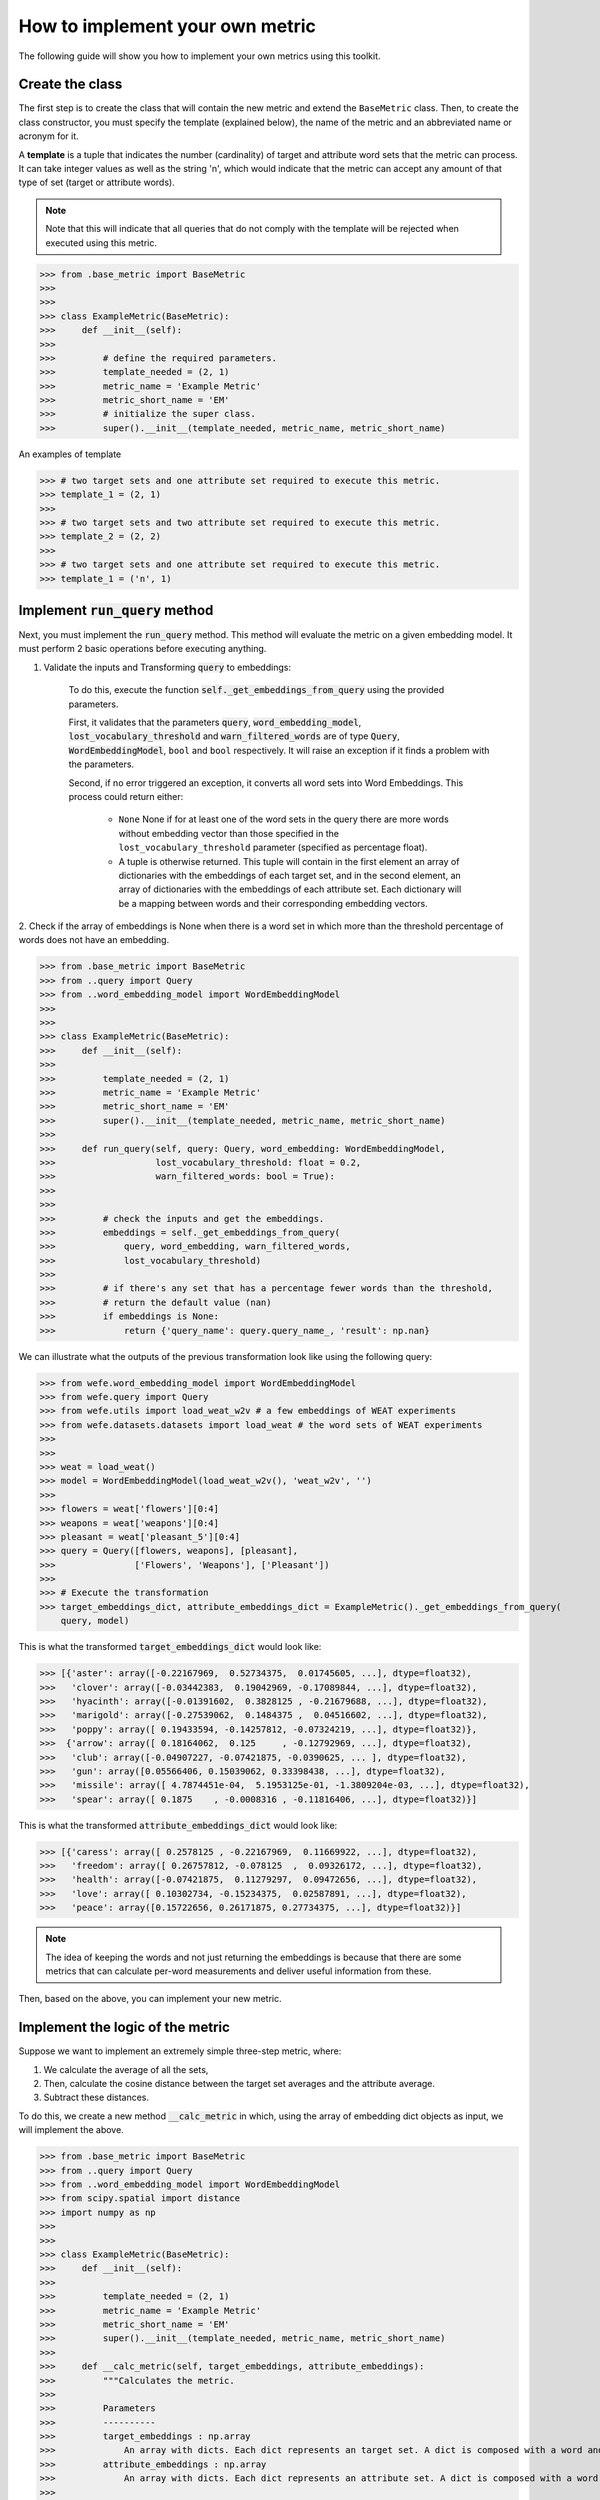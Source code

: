 ================================
How to implement your own metric
================================

The following guide will show you how to implement your own metrics 
using this toolkit.

Create the class 
================

The first step is to create the class that will contain the new metric and 
extend the ``BaseMetric`` class. 
Then, to create the class constructor, you must specify the template 
(explained below), the name of the metric and an abbreviated name or acronym 
for it.

A **template** is a tuple that indicates the number (cardinality) of target 
and attribute word sets that the metric can process. 
It can take integer values as well as the string 'n', which would indicate 
that the metric can accept any amount of that type of set 
(target or attribute words).

.. note::
    Note that this will indicate that all queries that do not comply with the 
    template will be rejected when executed using this metric.

>>> from .base_metric import BaseMetric
>>> 
>>> 
>>> class ExampleMetric(BaseMetric):
>>>     def __init__(self):
>>> 
>>>         # define the required parameters.
>>>         template_needed = (2, 1)
>>>         metric_name = 'Example Metric'
>>>         metric_short_name = 'EM'
>>>         # initialize the super class.
>>>         super().__init__(template_needed, metric_name, metric_short_name)


An examples of template 

>>> # two target sets and one attribute set required to execute this metric.
>>> template_1 = (2, 1)
>>>
>>> # two target sets and two attribute set required to execute this metric.
>>> template_2 = (2, 2)
>>>
>>> # two target sets and one attribute set required to execute this metric.
>>> template_1 = ('n', 1)

Implement :code:`run_query` method
==================================

Next, you must implement the :code:`run_query` method. 
This method will evaluate the metric on a given embedding model.
It must perform 2 basic operations before executing anything. 

1. Validate the inputs and Transforming :code:`query` to embeddings: 

    To do this, execute the function :code:`self._get_embeddings_from_query` 
    using the provided parameters.  

    First, it validates that the parameters 
    :code:`query`, :code:`word_embedding_model`, 
    :code:`lost_vocabulary_threshold` and 
    :code:`warn_filtered_words` are of type :code:`Query`, 
    :code:`WordEmbeddingModel`, ``bool`` and ``bool`` respectively.
    It will raise an exception if it finds a problem with the parameters.

    Second, if no error triggered an exception, it converts all word sets 
    into Word Embeddings.
    This process could return either: 
    
        - ``None`` None if for at least one of the word sets in the query there
          are more words without embedding vector than those specified in the 
          ``lost_vocabulary_threshold`` parameter (specified as percentage 
          float).  
        - A tuple is otherwise returned. This tuple will contain in the first 
          element an array of dictionaries with the embeddings of each target 
          set, and in the second element, an array of dictionaries with the 
          embeddings of each attribute set. Each dictionary will be a mapping 
          between words and their corresponding embedding vectors.        

2. Check if the array of embeddings is None when there is a word set in which 
more than the threshold percentage of words does not have an embedding.

>>> from .base_metric import BaseMetric
>>> from ..query import Query
>>> from ..word_embedding_model import WordEmbeddingModel
>>>
>>>
>>> class ExampleMetric(BaseMetric):
>>>     def __init__(self):
>>> 
>>>         template_needed = (2, 1)
>>>         metric_name = 'Example Metric'
>>>         metric_short_name = 'EM'
>>>         super().__init__(template_needed, metric_name, metric_short_name)
>>> 
>>>     def run_query(self, query: Query, word_embedding: WordEmbeddingModel,
>>>                   lost_vocabulary_threshold: float = 0.2,
>>>                   warn_filtered_words: bool = True):
>>> 
>>> 
>>>         # check the inputs and get the embeddings.
>>>         embeddings = self._get_embeddings_from_query(
>>>             query, word_embedding, warn_filtered_words,
>>>             lost_vocabulary_threshold)
>>>
>>>         # if there's any set that has a percentage fewer words than the threshold,
>>>         # return the default value (nan)
>>>         if embeddings is None:
>>>             return {'query_name': query.query_name_, 'result': np.nan}


We can illustrate what the outputs of the previous transformation look like 
using the following query:

>>> from wefe.word_embedding_model import WordEmbeddingModel
>>> from wefe.query import Query
>>> from wefe.utils import load_weat_w2v # a few embeddings of WEAT experiments
>>> from wefe.datasets.datasets import load_weat # the word sets of WEAT experiments
>>>  
>>>     
>>> weat = load_weat()
>>> model = WordEmbeddingModel(load_weat_w2v(), 'weat_w2v', '')
>>> 
>>> flowers = weat['flowers'][0:4]
>>> weapons = weat['weapons'][0:4]
>>> pleasant = weat['pleasant_5'][0:4]
>>> query = Query([flowers, weapons], [pleasant],
>>>               ['Flowers', 'Weapons'], ['Pleasant'])
>>>
>>> # Execute the transformation
>>> target_embeddings_dict, attribute_embeddings_dict = ExampleMetric()._get_embeddings_from_query(
    query, model)


This is what the transformed :code:`target_embeddings_dict` would look like:

>>> [{'aster': array([-0.22167969,  0.52734375,  0.01745605, ...], dtype=float32),
>>>   'clover': array([-0.03442383,  0.19042969, -0.17089844, ...], dtype=float32),
>>>   'hyacinth': array([-0.01391602,  0.3828125 , -0.21679688, ...], dtype=float32),
>>>   'marigold': array([-0.27539062,  0.1484375 ,  0.04516602, ...], dtype=float32),
>>>   'poppy': array([ 0.19433594, -0.14257812, -0.07324219, ...], dtype=float32)},
>>>  {'arrow': array([ 0.18164062,  0.125     , -0.12792969, ...], dtype=float32),
>>>   'club': array([-0.04907227, -0.07421875, -0.0390625, ... ], dtype=float32),
>>>   'gun': array([0.05566406, 0.15039062, 0.33398438, ...], dtype=float32),
>>>   'missile': array([ 4.7874451e-04,  5.1953125e-01, -1.3809204e-03, ...], dtype=float32),
>>>   'spear': array([ 0.1875    , -0.0008316 , -0.11816406, ...], dtype=float32)}]

This is what the transformed :code:`attribute_embeddings_dict` would look like:

>>> [{'caress': array([ 0.2578125 , -0.22167969,  0.11669922, ...], dtype=float32),
>>>   'freedom': array([ 0.26757812, -0.078125  ,  0.09326172, ...], dtype=float32),
>>>   'health': array([-0.07421875,  0.11279297,  0.09472656, ...], dtype=float32),
>>>   'love': array([ 0.10302734, -0.15234375,  0.02587891, ...], dtype=float32),
>>>   'peace': array([0.15722656, 0.26171875, 0.27734375, ...], dtype=float32)}]


.. note::
    The idea of keeping the words and not just returning the 
    embeddings is because that there are some metrics that can 
    calculate per-word measurements and deliver useful information from these.


Then, based on the above, you can implement your new metric.


Implement the logic of the metric
=================================


Suppose we want to implement an extremely simple three-step metric, where:

1. We calculate the average of all the sets,
2. Then, calculate the cosine distance between the target set averages and the 
   attribute average.
3. Subtract these distances.

To do this, we create a new method :code:`__calc_metric` in which, using
the array of embedding dict objects as input, we will implement the above.

>>> from .base_metric import BaseMetric
>>> from ..query import Query
>>> from ..word_embedding_model import WordEmbeddingModel
>>> from scipy.spatial import distance
>>> import numpy as np
>>> 
>>> 
>>> class ExampleMetric(BaseMetric):
>>>     def __init__(self):
>>> 
>>>         template_needed = (2, 1)
>>>         metric_name = 'Example Metric'
>>>         metric_short_name = 'EM'
>>>         super().__init__(template_needed, metric_name, metric_short_name)
>>> 
>>>     def __calc_metric(self, target_embeddings, attribute_embeddings):
>>>         """Calculates the metric.
>>>         
>>>         Parameters
>>>         ----------
>>>         target_embeddings : np.array
>>>             An array with dicts. Each dict represents an target set. A dict is composed with a word and its embedding as key, value respectively.
>>>         attribute_embeddings : np.array
>>>             An array with dicts. Each dict represents an attribute set. A dict is composed with a word and its embedding as key, value respectively.
>>>         
>>>         Returns
>>>         -------
>>>         np.float
>>>             The value of the calculated metric.
>>>         """
>>> 
>>>         # get the embeddings from the dicts
>>>         target_embeddings_0 = np.array(list(target_embeddings[0].values()))
>>>         target_embeddings_1 = np.array(list(target_embeddings[1].values()))
>>> 
>>>         attribute_embeddings_0 = np.array(
>>>             list(attribute_embeddings[0].values()))
>>> 
>>>         # calculate the average embedding by target and attribute set.
>>>         target_embeddings_0_avg = np.mean(target_embeddings_0, axis=0)
>>>         target_embeddings_1_avg = np.mean(target_embeddings_1, axis=0)
>>>         attribute_embeddings_0_avg = np.mean(attribute_embeddings_0, axis=0)
>>> 
>>>         # calculate the distances between the target sets and the attribute set
>>>         dist_target_0_attr = distance.cosine(target_embeddings_0_avg,
>>>                                              attribute_embeddings_0_avg)
>>>         dist_target_1_attr = distance.cosine(target_embeddings_1_avg,
>>>                                              attribute_embeddings_0_avg)
>>> 
>>>         # subtract the distances
>>>         metric_result = dist_target_0_attr - dist_target_1_attr
>>>         return metric_result
>>> 
>>>     def run_query(self, query: Query, word_embedding: WordEmbeddingModel,
>>>                   lost_vocabulary_threshold: float = 0.2,
>>>                   warn_filtered_words: bool = True):
>>> 
>>>         # check the inputs and get the embeddings
>>>         embeddings = self._get_embeddings_from_query(
>>>             query, word_embedding, warn_filtered_words,
>>>             lost_vocabulary_threshold)
>>> 
>>>         # if there is any/some set has less words than the allowed limit, return the default value (nan)
>>>         if embeddings is None:
>>>             return {'query_name': query.query_name_, 'result': np.nan}
>>> 
>>>         # separate the embedding tuple
>>>         target_embeddings, attribute_embeddings = embeddings
>>> 
>>>         # execute the metric
>>>         metric_result = self.__calc_metric(target_embeddings,
>>>                                            attribute_embeddings)
>>> 
>>>         # return the results.
>>>         return {
>>>             "query_name": query.query_name_,
>>>             "result": metric_result,
>>>         }

We have completely defined a new metric.
Congratulations!

.. note::
    Some comments regarding the implementation of new metrics:

    - Note that the returned object must necessarily be a ``dict`` instance 
      containing the ``result`` and ``query_name`` key-values. Otherwise you 
      will not be able to run query batches using utility functions like 
      ``run_queries``.
    - ``run_query`` can receive additional parameters. Simply add them to the 
      function signature. These parameters can also be used when running the 
      metric from the ``run_queries`` utility function.
    - We recommend implementing the logic of the metric separated from the 
      ``run_query`` function. In other words, implement the logic in a 
      ``calc_your_metric`` function that receives the dictionaries with the 
      necessary embeddings and parameters.
    - The file where ``ExampleMetric`` is located can be found inside the 
      distances folder of the `repository <https://github.com/dccuchile/wefe/blob/master/wefe/metrics/example_metric.py/>`_. 

Contribute
==========

If you want to contribute your own metric, please follow the conventions, 
document everything, create specific tests for the metric, and make a pull 
request to the project's Github repository. 
We would really appreciate it! 

You can visit the `Contributing <contribute.html>`_ section for more information.